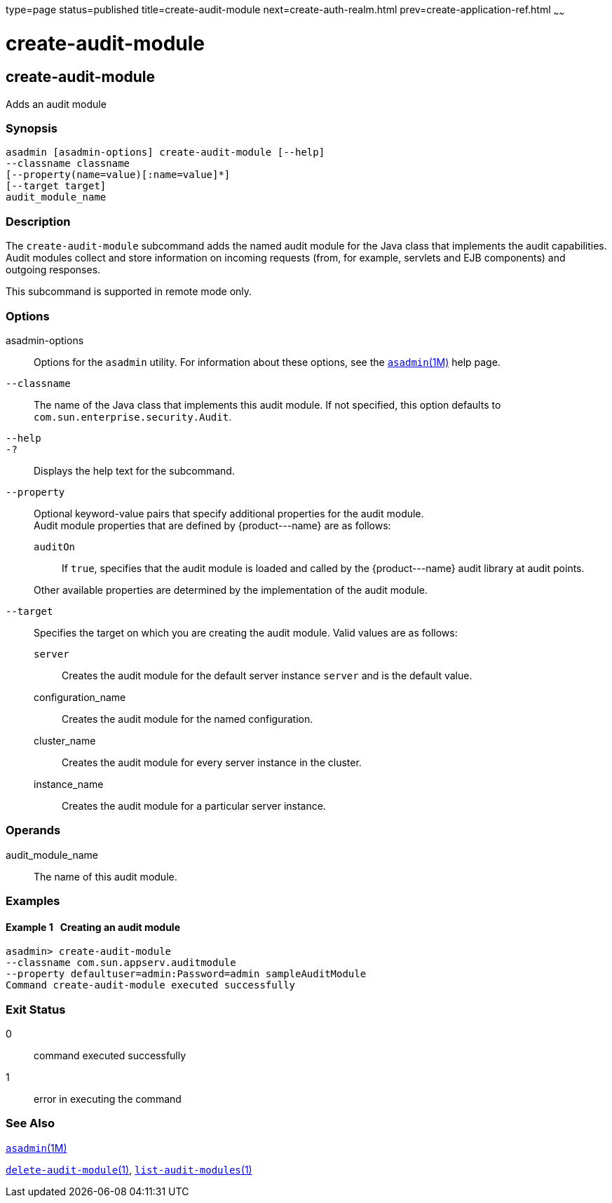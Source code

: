 type=page
status=published
title=create-audit-module
next=create-auth-realm.html
prev=create-application-ref.html
~~~~~~

create-audit-module
===================

[[create-audit-module-1]][[GSRFM00014]][[create-audit-module]]

create-audit-module
-------------------

Adds an audit module

[[sthref131]]

=== Synopsis

[source]
----
asadmin [asadmin-options] create-audit-module [--help]
--classname classname
[--property(name=value)[:name=value]*]
[--target target]
audit_module_name
----

[[sthref132]]

=== Description

The `create-audit-module` subcommand adds the named audit module for the
Java class that implements the audit capabilities. Audit modules collect
and store information on incoming requests (from, for example, servlets
and EJB components) and outgoing responses.

This subcommand is supported in remote mode only.

[[sthref133]]

=== Options

asadmin-options::
  Options for the `asadmin` utility. For information about these
  options, see the link:asadmin.html#asadmin-1m[`asadmin`(1M)] help page.
`--classname`::
  The name of the Java class that implements this audit module. If not
  specified, this option defaults to
  `com.sun.enterprise.security.Audit`.
`--help`::
`-?`::
  Displays the help text for the subcommand.
`--property`::
  Optional keyword-value pairs that specify additional properties for
  the audit module. +
  Audit module properties that are defined by \{product---name} are as
  follows:

  `auditOn`;;
    If `true`, specifies that the audit module is loaded and called by
    the \{product---name} audit library at audit points.

+
Other available properties are determined by the implementation of the
  audit module.
`--target`::
  Specifies the target on which you are creating the audit module. Valid
  values are as follows:

  `server`;;
    Creates the audit module for the default server instance `server`
    and is the default value.
  configuration_name;;
    Creates the audit module for the named configuration.
  cluster_name;;
    Creates the audit module for every server instance in the cluster.
  instance_name;;
    Creates the audit module for a particular server instance.

[[sthref134]]

=== Operands

audit_module_name::
  The name of this audit module.

[[sthref135]]

=== Examples

[[GSRFM459]][[sthref136]]

==== Example 1   Creating an audit module

[source]
----
asadmin> create-audit-module
--classname com.sun.appserv.auditmodule
--property defaultuser=admin:Password=admin sampleAuditModule
Command create-audit-module executed successfully
----

[[sthref137]]

=== Exit Status

0::
  command executed successfully
1::
  error in executing the command

[[sthref138]]

=== See Also

link:asadmin.html#asadmin-1m[`asadmin`(1M)]

link:delete-audit-module.html#delete-audit-module-1[`delete-audit-module`(1)],
link:list-audit-modules.html#list-audit-modules-1[`list-audit-modules`(1)]


